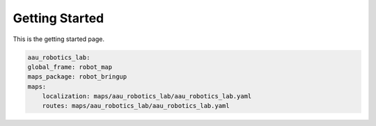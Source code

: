 Getting Started
===============

.. autosummary::
    :toctree: generated

This is the getting started page. 


.. code-block:: yaml

    aau_robotics_lab:
    global_frame: robot_map
    maps_package: robot_bringup
    maps:
        localization: maps/aau_robotics_lab/aau_robotics_lab.yaml
        routes: maps/aau_robotics_lab/aau_robotics_lab.yaml
